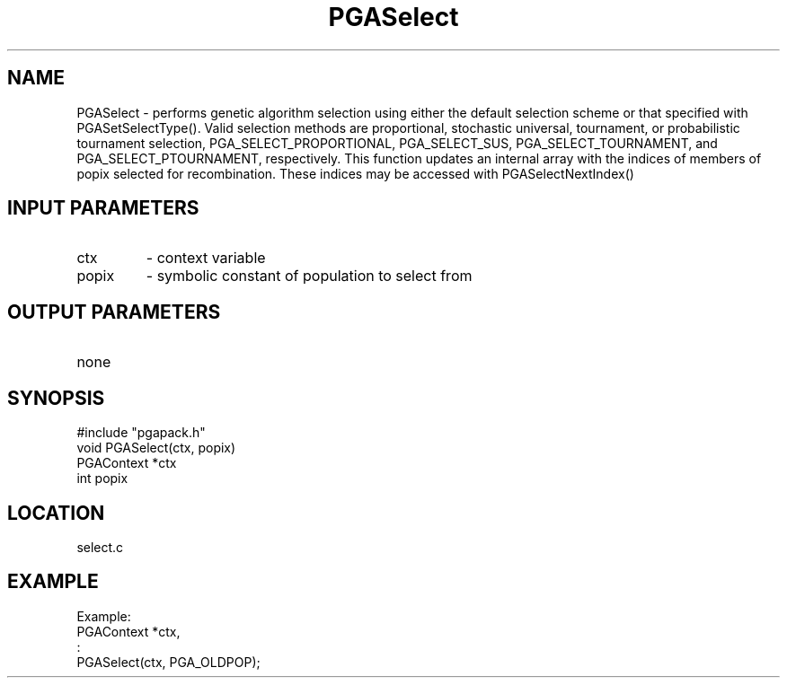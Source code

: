 .TH PGASelect 3 "05/01/95" " " "PGAPack"
.SH NAME
PGASelect \- performs genetic algorithm selection using either the default
selection scheme or that specified with PGASetSelectType().  Valid selection
methods are proportional, stochastic universal, tournament, or probabilistic
tournament selection, PGA_SELECT_PROPORTIONAL, PGA_SELECT_SUS, 
PGA_SELECT_TOURNAMENT, and PGA_SELECT_PTOURNAMENT, respectively.  This 
function updates an internal array with the indices of members of popix 
selected for recombination.  These indices may be accessed with 
PGASelectNextIndex()
.SH INPUT PARAMETERS
.PD 0
.TP
ctx
- context variable
.PD 0
.TP
popix
- symbolic constant of population to select from
.PD 1
.SH OUTPUT PARAMETERS
.PD 0
.TP
none

.PD 1
.SH SYNOPSIS
.nf
#include "pgapack.h"
void  PGASelect(ctx, popix)
PGAContext *ctx
int popix
.fi
.SH LOCATION
select.c
.SH EXAMPLE
.nf
Example:
PGAContext *ctx,
:
PGASelect(ctx, PGA_OLDPOP);

.fi
